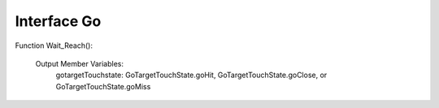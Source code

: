 ************
Interface Go
************

Function Wait_Reach():
	
	Output Member Variables:
		gotargetTouchstate: GoTargetTouchState.goHit, GoTargetTouchState.goClose, or GoTargetTouchState.goMiss

